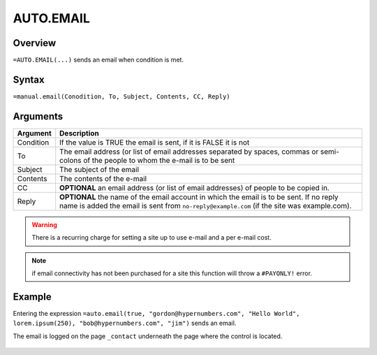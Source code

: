 ==========
AUTO.EMAIL
==========

Overview
--------

``=AUTO.EMAIL(...)`` sends an email when condition is met.

Syntax
------

``=manual.email(Conodition, To, Subject, Contents, CC, Reply)``

Arguments
---------

============== ===============================================================
Argument       Description
============== ===============================================================
Condition      If the value is TRUE the email is sent, if it is FALSE
               it is not

To             The email address (or list of email addresses separated by
               spaces, commas or semi-colons of the people to whom the e-mail
               is to be sent

Subject        The subject of the email

Contents       The contents of the e-mail

CC             **OPTIONAL** an email address (or list of email addresses) of
               people to be copied in.

Reply          **OPTIONAL** the name of the email account in which the email
               is to be sent. If no reply name is added the email is sent
               from ``no-reply@example.com`` (if the site was example.com).
============== ===============================================================

.. warning:: There is a recurring charge for setting a site up to use e-mail and a per e-mail cost.

.. note:: if email connectivity has not been purchased for a site this function will throw a ``#PAYONLY!`` error.

Example
-------

Entering the expression ``=auto.email(true, "gordon@hypernumbers.com", "Hello World", lorem.ipsum(250), "bob@hypernumbers.com", "jim")`` sends an email.

The email is logged on the page ``_contact`` underneath the page where the control is located.

.. figure:: /images/example-auto-email.png
